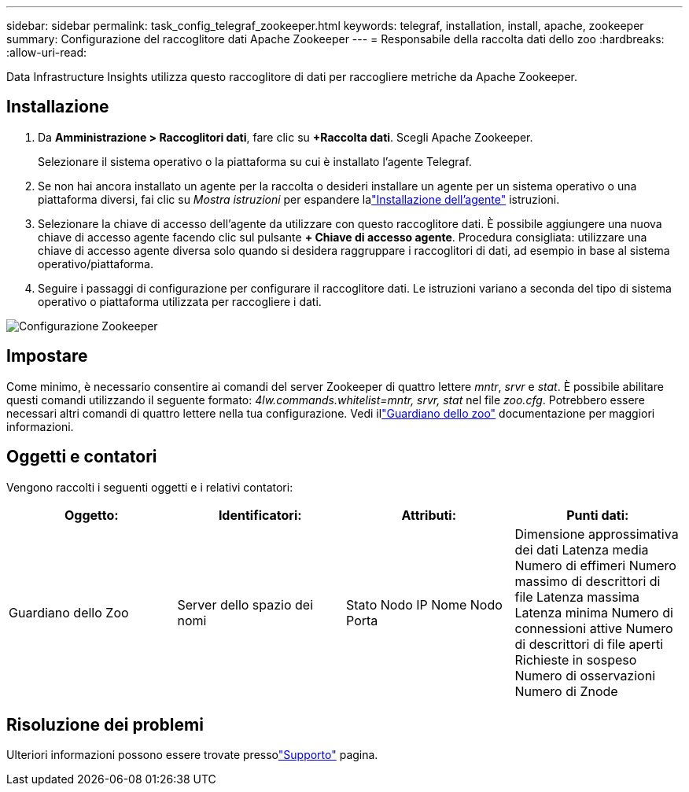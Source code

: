 ---
sidebar: sidebar 
permalink: task_config_telegraf_zookeeper.html 
keywords: telegraf, installation, install, apache, zookeeper 
summary: Configurazione del raccoglitore dati Apache Zookeeper 
---
= Responsabile della raccolta dati dello zoo
:hardbreaks:
:allow-uri-read: 


[role="lead"]
Data Infrastructure Insights utilizza questo raccoglitore di dati per raccogliere metriche da Apache Zookeeper.



== Installazione

. Da *Amministrazione > Raccoglitori dati*, fare clic su *+Raccolta dati*.  Scegli Apache Zookeeper.
+
Selezionare il sistema operativo o la piattaforma su cui è installato l'agente Telegraf.

. Se non hai ancora installato un agente per la raccolta o desideri installare un agente per un sistema operativo o una piattaforma diversi, fai clic su _Mostra istruzioni_ per espandere lalink:task_config_telegraf_agent.html["Installazione dell'agente"] istruzioni.
. Selezionare la chiave di accesso dell'agente da utilizzare con questo raccoglitore dati.  È possibile aggiungere una nuova chiave di accesso agente facendo clic sul pulsante *+ Chiave di accesso agente*.  Procedura consigliata: utilizzare una chiave di accesso agente diversa solo quando si desidera raggruppare i raccoglitori di dati, ad esempio in base al sistema operativo/piattaforma.
. Seguire i passaggi di configurazione per configurare il raccoglitore dati.  Le istruzioni variano a seconda del tipo di sistema operativo o piattaforma utilizzata per raccogliere i dati.


image:ZookeeperDCConfigLinux.png["Configurazione Zookeeper"]



== Impostare

Come minimo, è necessario consentire ai comandi del server Zookeeper di quattro lettere _mntr_, _srvr_ e _stat_.  È possibile abilitare questi comandi utilizzando il seguente formato: _4lw.commands.whitelist=mntr, srvr, stat_ nel file _zoo.cfg_.  Potrebbero essere necessari altri comandi di quattro lettere nella tua configurazione.  Vedi illink:https://zookeeper.apache.org/["Guardiano dello zoo"] documentazione per maggiori informazioni.



== Oggetti e contatori

Vengono raccolti i seguenti oggetti e i relativi contatori:

[cols="<.<,<.<,<.<,<.<"]
|===
| Oggetto: | Identificatori: | Attributi: | Punti dati: 


| Guardiano dello Zoo | Server dello spazio dei nomi | Stato Nodo IP Nome Nodo Porta | Dimensione approssimativa dei dati Latenza media Numero di effimeri Numero massimo di descrittori di file Latenza massima Latenza minima Numero di connessioni attive Numero di descrittori di file aperti Richieste in sospeso Numero di osservazioni Numero di Znode 
|===


== Risoluzione dei problemi

Ulteriori informazioni possono essere trovate pressolink:concept_requesting_support.html["Supporto"] pagina.
